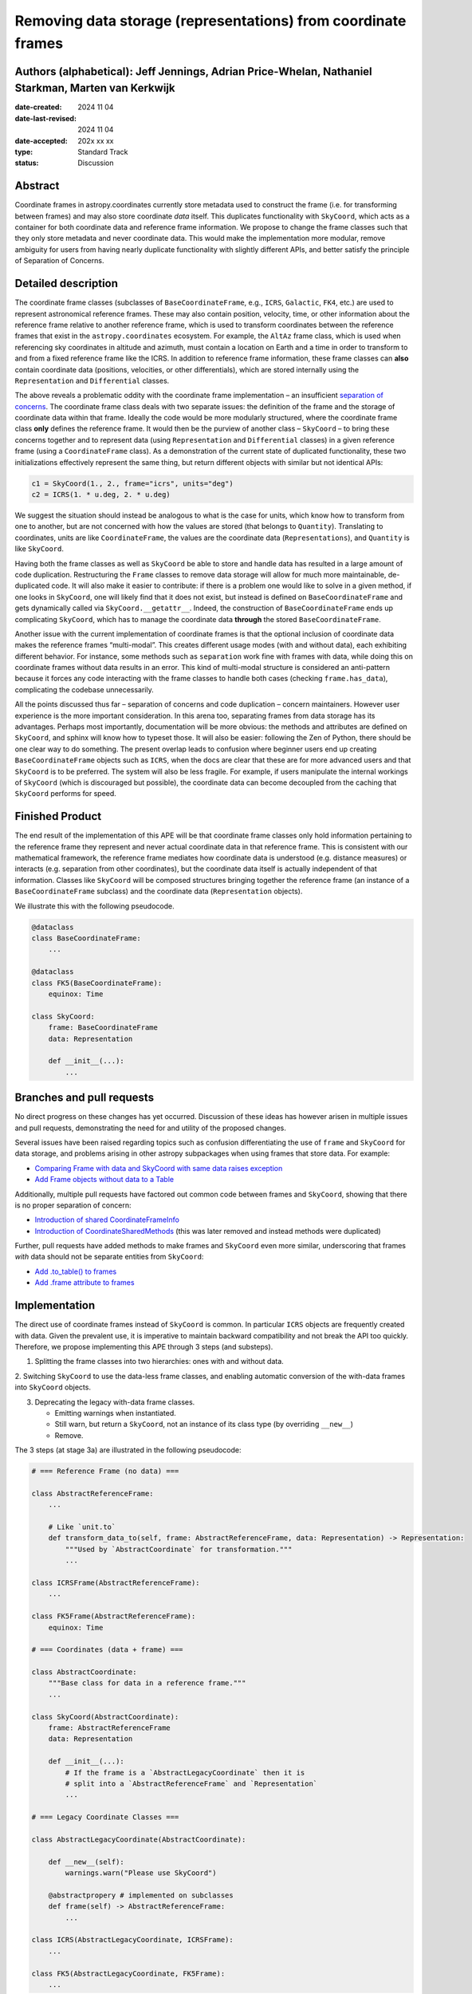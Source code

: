 Removing data storage (representations) from coordinate frames
==============================================================

Authors (alphabetical): Jeff Jennings, Adrian Price-Whelan, Nathaniel Starkman, Marten van Kerkwijk
---------------------------------------------------------------------------------------------------

:date-created: 2024 11 04
:date-last-revised: 2024 11 04
:date-accepted: 202x xx xx
:type: Standard Track
:status: Discussion

Abstract
--------
Coordinate frames in astropy.coordinates currently store metadata used to construct the 
frame (i.e. for transforming between frames) and may also store coordinate *data* itself. 
This duplicates functionality with ``SkyCoord``, which acts as a container for both 
coordinate data and reference frame information. We propose to change the frame classes 
such that they only store metadata and never coordinate data. This would make the 
implementation more modular, remove ambiguity for users from having nearly duplicate 
functionality with slightly different APIs, and better satisfy the principle of 
Separation of Concerns.

Detailed description
--------------------
The coordinate frame classes (subclasses of ``BaseCoordinateFrame``, e.g., ``ICRS``, 
``Galactic``, ``FK4``, etc.) are used to represent astronomical reference frames. These 
may also contain position, velocity, time, or other information about the reference frame 
relative to another reference frame, which is used to transform coordinates between the 
reference frames that exist in the ``astropy.coordinates`` ecosystem. For example, the 
``AltAz`` frame class, which is used when referencing sky coordinates in altitude and 
azimuth, must contain a location on Earth and a time in order to transform to and from a 
fixed reference frame like the ICRS. In addition to reference frame information, these 
frame classes can **also** contain coordinate data (positions, velocities, or other 
differentials), which are stored internally using the ``Representation`` and 
``Differential`` classes.

The above reveals a problematic oddity with the coordinate frame implementation – an 
insufficient `separation of concerns <https://en.wikipedia.org/wiki/Separation_of_concerns>`_. 
The coordinate frame class deals with two separate issues: the definition of the frame 
and the storage of coordinate data within that frame. Ideally the code would be more 
modularly structured, where the coordinate frame class **only** defines the reference 
frame. It would then be the purview of another class – ``SkyCoord`` – to bring these 
concerns together and to represent data (using ``Representation`` and ``Differential`` 
classes) in a given reference frame (using a ``CoordinateFrame`` class). As a demonstration 
of the current state of duplicated functionality, these two initializations effectively 
represent the same thing, but return different objects with similar but not identical 
APIs:

.. code-block:: python

    c1 = SkyCoord(1., 2., frame="icrs", units="deg")
    c2 = ICRS(1. * u.deg, 2. * u.deg)

We suggest the situation should instead be analogous to what is the case for units, 
which know how to transform from one to another, but are not concerned with how the 
values are stored (that belongs to ``Quantity``). Translating to coordinates, units are 
like ``CoordinateFrame``, the values are the coordinate data (``Representations``), and 
``Quantity`` is like ``SkyCoord``.

Having both the frame classes as well as ``SkyCoord`` be able to store and handle data 
has resulted in a large amount of code duplication. Restructuring the ``Frame`` classes 
to remove data storage will allow for much more maintainable, de-duplicated code. It 
will also make it easier to contribute: if there is a problem one would like to solve 
in a given method, if one looks in ``SkyCoord``, one will likely find that it does not 
exist, but instead is defined on ``BaseCoordinateFrame`` and gets dynamically called via 
``SkyCoord.__getattr__``. Indeed, the construction of ``BaseCoordinateFrame`` ends up 
complicating ``SkyCoord``, which has to manage the coordinate data **through** the stored 
``BaseCoordinateFrame``.

Another issue with the current implementation of coordinate frames is that the optional 
inclusion of coordinate data makes the reference frames “multi-modal”. This creates 
different usage modes (with and without data), each exhibiting different behavior. For 
instance, some methods such as ``separation`` work fine with frames with data, while 
doing this on coordinate frames without data results in an error. This kind of 
multi-modal structure is considered an anti-pattern because it forces any code 
interacting with the frame classes to handle both cases (checking ``frame.has_data``), 
complicating the codebase unnecessarily.

All the points discussed thus far – separation of concerns and code duplication – 
concern maintainers. However user experience is the more important consideration. In 
this arena too, separating frames from data storage has its advantages. Perhaps most 
importantly, documentation will be more obvious: the methods and attributes are defined 
on ``SkyCoord``, and sphinx will know how to typeset those. It will also be easier: 
following the Zen of Python, there should be one clear way to do something. The present 
overlap leads to confusion where beginner users end up creating ``BaseCoordinateFrame`` 
objects such as ``ICRS``, when the docs are clear that these are for more advanced users 
and that ``SkyCoord`` is to be preferred. The system will also be less fragile. For 
example, if users manipulate the internal workings of ``SkyCoord`` (which is discouraged 
but possible), the coordinate data can become decoupled from the caching that ``SkyCoord`` 
performs for speed.

Finished Product
----------------
The end result of the implementation of this APE will be that coordinate frame classes 
only hold information pertaining to the reference frame they represent and never actual 
coordinate data in that reference frame. This is consistent with our mathematical 
framework, the reference frame mediates how coordinate data is understood (e.g. distance 
measures) or interacts (e.g. separation from other coordinates), but the coordinate data 
itself is actually independent of that information. Classes like ``SkyCoord`` will be 
composed structures bringing together the reference frame (an instance of a 
``BaseCoordinateFrame`` subclass) and the coordinate data (``Representation`` objects).

We illustrate this with the following pseudocode.

.. code-block:: python

    @dataclass
    class BaseCoordinateFrame:
        ...

    @dataclass
    class FK5(BaseCoordinateFrame):
        equinox: Time

    class SkyCoord:
        frame: BaseCoordinateFrame
        data: Representation

        def __init__(...):
            ...

Branches and pull requests
--------------------------
No direct progress on these changes has yet occurred. Discussion of these ideas has 
however arisen in multiple issues and pull requests, demonstrating the need for and 
utility of the proposed changes.

Several issues have been raised regarding topics such as confusion differentiating the 
use of ``frame`` and ``SkyCoord`` for data storage, and problems arising in other astropy 
subpackages when using frames that store data. For example:

- `Comparing Frame with data and SkyCoord with same data raises exception <https://github.com/astropy/astropy/issues/13476>`_
- `Add Frame objects without data to a Table <https://github.com/astropy/astropy/issues/16823>`_

Additionally, multiple pull requests have factored out common code between frames and 
``SkyCoord``, showing that there is no proper separation of concern:

- `Introduction of shared CoordinateFrameInfo <https://github.com/astropy/astropy/pull/16831>`_
- `Introduction of CoordinateSharedMethods <https://github.com/astropy/astropy/pull/17016>`_ (this was later removed and instead methods were duplicated)

Further, pull requests have added methods to make frames and ``SkyCoord`` even more 
similar, underscoring that frames *with* data should not be separate entities from 
``SkyCoord``:

- `Add .to_table() to frames <https://github.com/astropy/astropy/pull/17009>`_
- `Add .frame attribute to frames <https://github.com/astropy/astropy/pull/16356>`_

Implementation
--------------
The direct use of coordinate frames instead of ``SkyCoord`` is common. In particular 
``ICRS`` objects are frequently created with data. Given the prevalent use, it is imperative 
to maintain backward compatibility and not break the API too quickly. Therefore, we 
propose implementing this APE through 3 steps (and substeps).

1. Splitting the frame classes into two hierarchies: ones with and without data.

2. Switching ``SkyCoord`` to use the data-less frame classes, and enabling automatic 
conversion of the with-data frames into ``SkyCoord`` objects.

3. Deprecating the legacy with-data frame classes.

   - Emitting warnings when instantiated.

   - Still warn, but return a ``SkyCoord``, not an instance of its class type (by overriding ``__new__``)

   - Remove.

The 3 steps (at stage 3a) are illustrated in the following pseudocode:

.. code-block:: python

    # === Reference Frame (no data) ===

    class AbstractReferenceFrame:
        ...

        # Like `unit.to`
        def transform_data_to(self, frame: AbstractReferenceFrame, data: Representation) -> Representation:
            """Used by `AbstractCoordinate` for transformation."""
            ...

    class ICRSFrame(AbstractReferenceFrame):
        ...

    class FK5Frame(AbstractReferenceFrame):
        equinox: Time

    # === Coordinates (data + frame) ===

    class AbstractCoordinate:
        """Base class for data in a reference frame."""
        ...

    class SkyCoord(AbstractCoordinate):
        frame: AbstractReferenceFrame
        data: Representation

        def __init__(...):
            # If the frame is a `AbstractLegacyCoordinate` then it is
            # split into a `AbstractReferenceFrame` and `Representation`
            ...

    # === Legacy Coordinate Classes ===

    class AbstractLegacyCoordinate(AbstractCoordinate):

        def __new__(self):
            warnings.warn("Please use SkyCoord")

        @abstractpropery # implemented on subclasses
        def frame(self) -> AbstractReferenceFrame:
            ...

    class ICRS(AbstractLegacyCoordinate, ICRSFrame):
        ...

    class FK5(AbstractLegacyCoordinate, FK5Frame):
        ...
